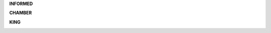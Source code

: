 .. _guilty:


.. raw:: html

    <br>

.. title:: Guilty

.. _informed:


**INFORMED**


.. raw:: html

    <br>

.. image:: informed.jpg
    :width: 100%

.. raw:: html

    <br>

.. _chamber:

**CHAMBER**

.. raw:: html

    <br>

.. image:: kamer2.png
    :width: 100%

.. raw:: html

    <br>

.. _king:


**KING**


.. raw:: html

    <br>

.. image:: bevestigd.jpg
    :width: 100%

.. raw:: html

  <br>
